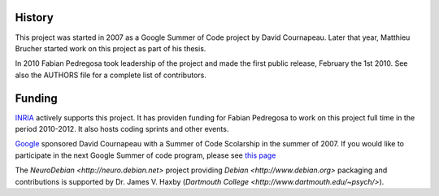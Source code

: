 
History
-------
This project was started in 2007 as a Google Summer of Code project by
David Cournapeau. Later that year, Matthieu Brucher started work on
this project as part of his thesis. 

In 2010 Fabian Pedregosa took leadership of the project and made the
first public release, February the 1st 2010. See also the AUTHORS file
for a complete list of contributors.

Funding
-------

`INRIA <http://inria.fr>`_ actively supports this project. It has
providen funding for Fabian Pedregosa to work on this project full
time in the period 2010-2012. It also hosts coding sprints and other
events.

.. image:: images/inria-logo.jpg

`Google <http://code.google.com/opensource/>`_ sponsored David
Cournapeau with a Summer of Code Scolarship in the summer of 2007. If
you would like to participate in the next Google Summer of code
program, please see `this page
<http://github.com/scikit-learn/scikit-learn/wiki/SummerOfCode>`_

The `NeuroDebian <http://neuro.debian.net>` project providing `Debian
<http://www.debian.org>` packaging and contributions is supported by Dr. James
V. Haxby (`Dartmouth College <http://www.dartmouth.edu/~psych/>`).
